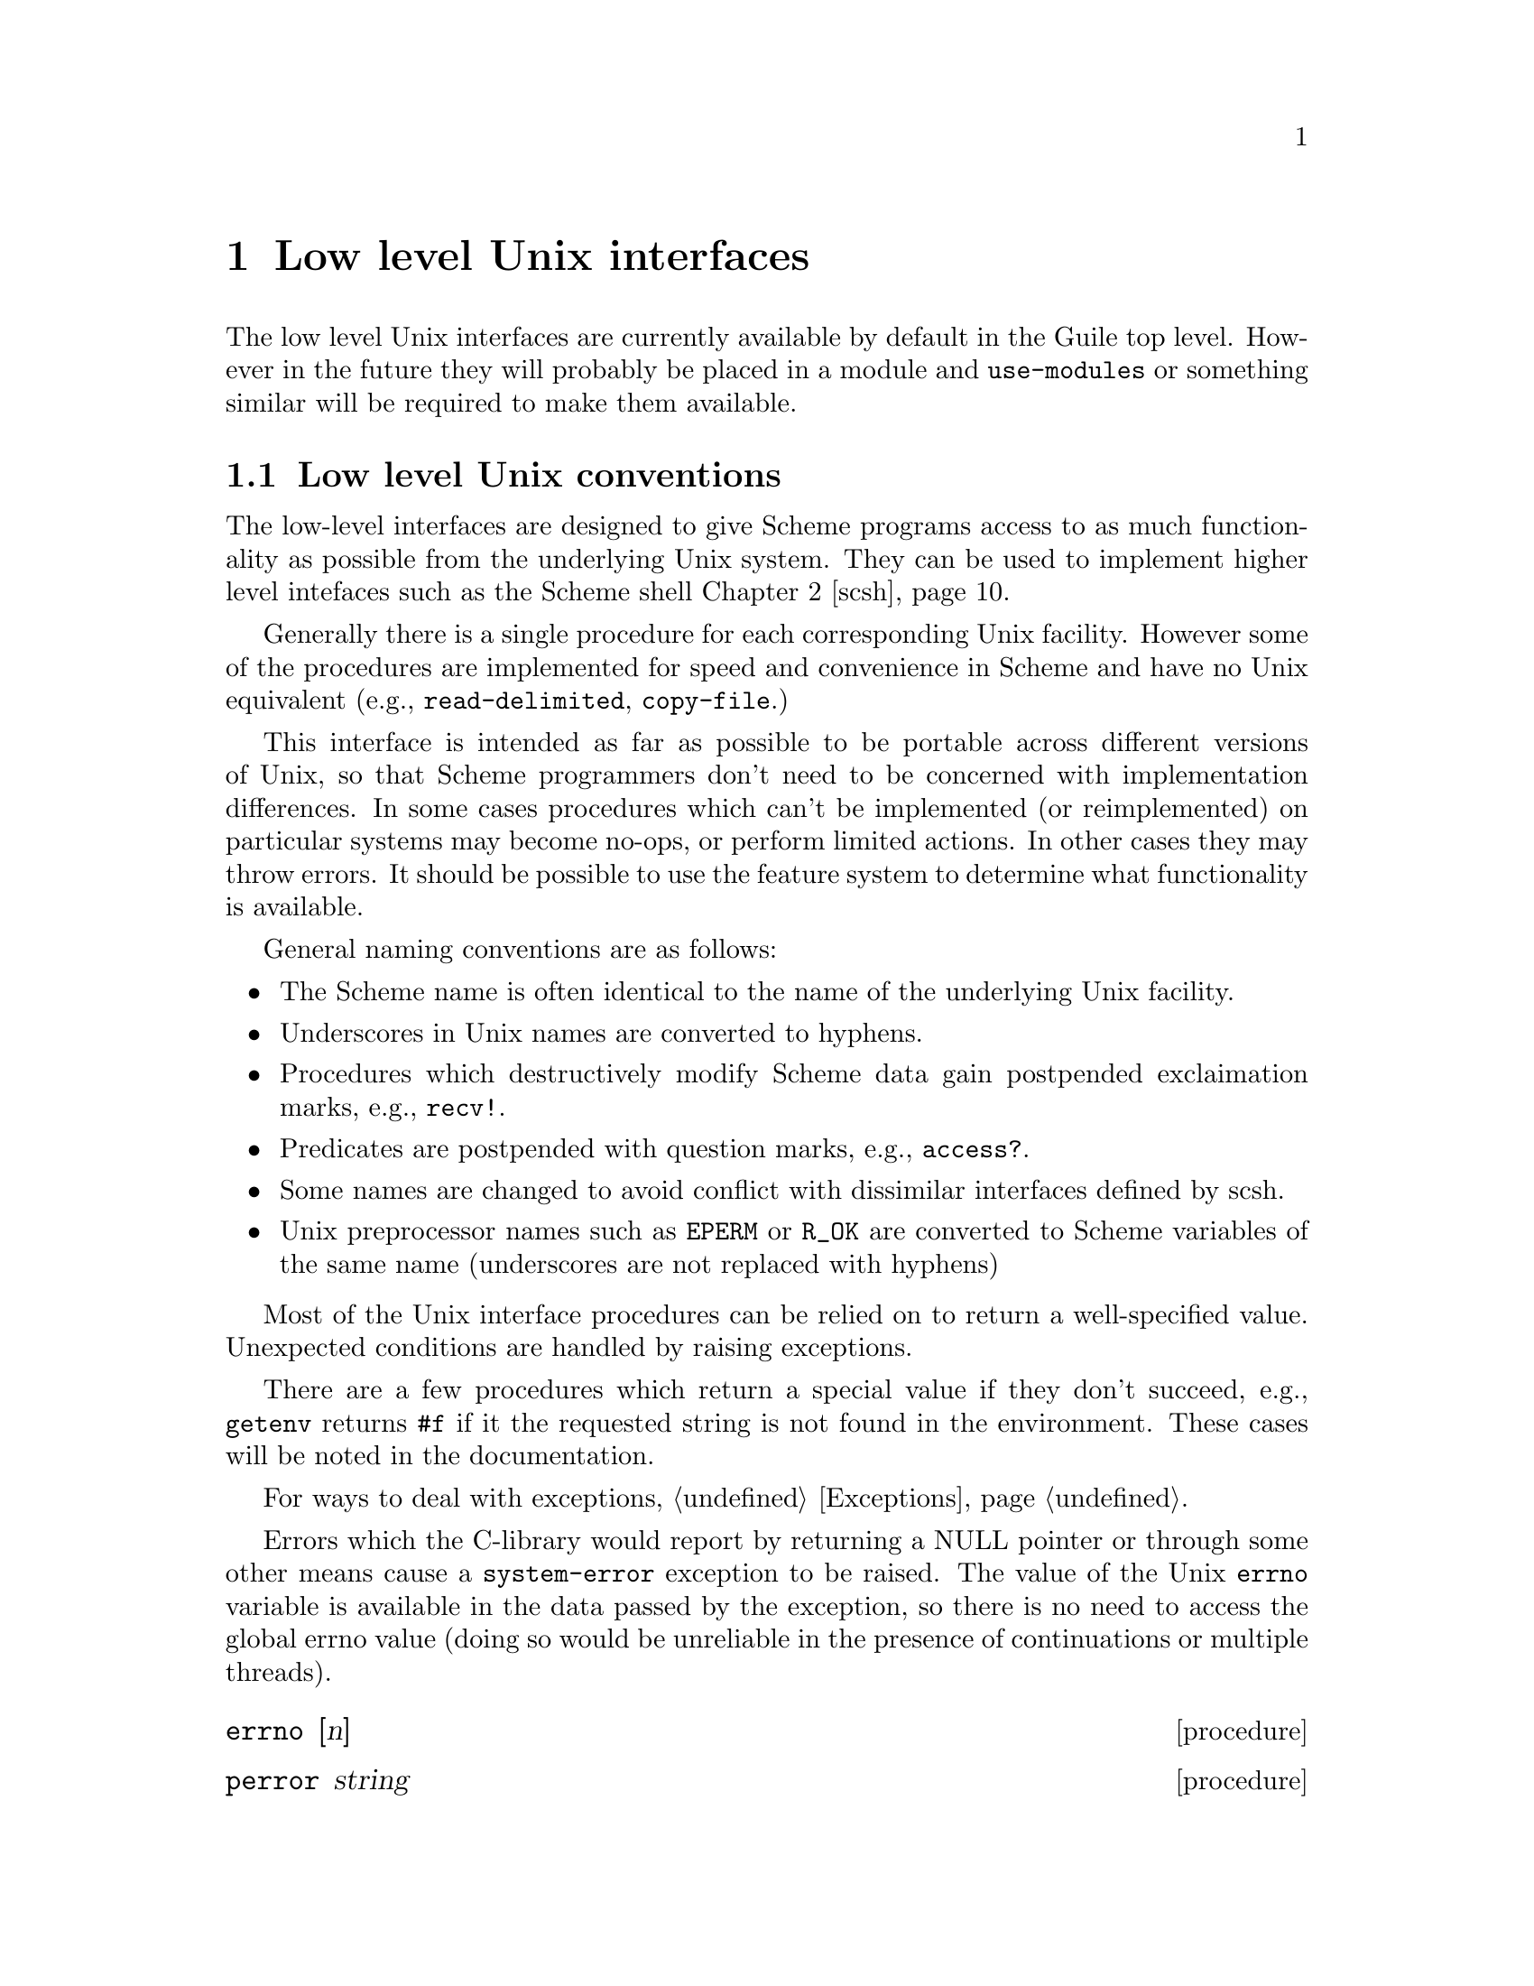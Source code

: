 @node Low level Unix
@chapter Low level Unix interfaces

The low level Unix interfaces are currently available by
default in the Guile top level.  However in the future they will probably
be placed in a module and @code{use-modules} or something similar will
be required to make them available.

@menu
* Unix conventions::            Conventions followed by the low level Unix
                                interfaces.
* Ports and descriptors::       Ports, file descriptors and how they
                                interact.
* Extended I/O::                Reading and writing to ports.
* File system::                 Working in a hierarchical filesystem.
* User database::               Information about users from system databases.
* Processes::                   Information and control of Unix processes.
* Terminals::                   Terminals and pseudo-terminals.
* Network databases::           Network address conversion and information
                                from system databases.
* Network sockets::             An interface to the BSD socket library.
* Miscellaneous Unix::          Miscellaneous Unix interfaces.
@end menu

@node Unix conventions
@section Low level Unix conventions

The low-level interfaces are designed to give Scheme programs
access to as much functionality as possible from the underlying
Unix system.  They can be used to implement higher level
intefaces such as the Scheme shell @ref{scsh}.

Generally there is a single procedure for each corresponding Unix
facility.  However some of the procedures are implemented for
speed and convenience in Scheme and have no Unix equivalent
(e.g., @code{read-delimited}, @code{copy-file}.)

This interface is intended as far as possible to be portable across
different versions of Unix, so that Scheme programmers don't need to be
concerned with implementation differences.  In some cases procedures
which can't be implemented (or reimplemented) on particular systems may
become no-ops, or perform limited actions.  In other cases they may
throw errors.  It should be possible to use the feature system to
determine what functionality is available.

General naming conventions are as follows:

@itemize @bullet
@item
The Scheme name is often identical to the name of the underlying Unix
facility.
@item
Underscores in Unix names are converted to hyphens.
@item
Procedures which destructively modify Scheme data gain postpended
exclaimation marks, e.g., @code{recv!}.
@item
Predicates are postpended with question marks, e.g., @code{access?}.
@item
Some names are changed to avoid conflict with dissimilar interfaces
defined by scsh.
@item
Unix preprocessor names such as @code{EPERM} or @code{R_OK} are converted
to Scheme variables of the same name (underscores are not replaced
with hyphens)
@end itemize

Most of the Unix interface procedures can be relied on to return a
well-specified value.  Unexpected conditions are handled by raising
exceptions.

There are a few procedures which return a special
value if they don't succeed, e.g., @code{getenv} returns @code{#f}
if it the requested string is not found in the environment.  These
cases will be noted in the documentation.

For ways to deal with exceptions, @ref{Exceptions}.

Errors which the C-library would report by returning a NULL
pointer or through some other means cause a @code{system-error} exception
to be raised.  The value of the Unix @code{errno} variable is available
in the data passed by the exception, so there is no need to access the
global errno value (doing so would be unreliable in the presence of
continuations or multiple threads).

@deffn procedure errno [n]
@end deffn
@deffn procedure perror string
@end deffn

@node Ports and descriptors
@section Ports and file descriptors

@deffn procedure move->fdes port fd
@end deffn
@deffn procedure release-port-handle port
@end deffn
@deffn procedure set-port-revealed! @var{port} count
@end deffn
@deffn procedure fdes->ports fdes
@end deffn
@deffn procedure fileno port
@end deffn
@deffn procedure fdopen fdes modes
@end deffn
@deffn procedure duplicate-port port modes
@end deffn
@deffn procedure redirect-port into-port from-port
@end deffn
@deffn procedure freopen filename modes port
@end deffn

@node Extended I/O
@section Extended I/O

Extended I/O procedures are available which read or write lines of text,
read text delimited by a specified set of characters, or report or
set the current position of a port.

@findex fwrite
@findex fread
Interfaces to @code{read}/@code{fread} and @code{write}/@code{fwrite} are
also available, as @code{uniform-array-read!} and @code{uniform-array-write!},
@ref{Uniform arrays}.

@deffn procedure read-line [port] [handle-delim]
Return a line of text from @var{port} if specified, otherwise from the
value returned by @code{(current-input-port)}.  Under Unix, a line of text
is terminated by the first end-of-line character or by end-of-file.

If @var{handle-delim} is specified, it should be one of the following
symbols:
@table @code
@item trim
Discard the terminating delimiter.  This is the default, but it will
be impossible to tell whether the read terminated with a delimiter or
end-of-file.
@item concat
Append the terminating delimiter (if any) to the returned string.
@item peek
Push the terminating delimiter (if any) back on to the port.
@item split
Return a pair containing the string read from the port and the 
terminating delimiter or end-of-file object.

NOTE: if the scsh module is loaded then
multiple values are returned instead of a pair.
@end table
@end deffn
@deffn procedure read-line! buf [port]
Read a line of text into the supplied string @var{buf} and return the
number of characters added to @var{buf}.  If @var{buf} is filled, then
@code{#f} is returned.
Read from @var{port} if
specified, otherwise from the value returned by @code{(current-input-port)}.
@end deffn
@deffn procedure read-delimited delims [port] [handle-delim]
Read text until one of the characters in the string @var{delims} is found
or end-of-file is reached.  Read from @var{port} if supplied, otherwise
from the value returned by @code{(current-input-port)}.
@var{handle-delim} takes the same values as described for @code{read-line}.

NOTE: if the scsh module is loaded then @var{delims} must be an scsh
char-set, not a string.
@end deffn
@deffn procedure read-delimited! delims buf [port] [handle-delim] [start] [end]
Read text into the supplied string @var{buf} and return the number of
characters added to @var{buf} (subject to @var{handle-delim}, which takes
the same values specified for @code{read-line}.  If @var{buf} is filled,
@code{#f} is returned for both the number of characters read and the
delimiter.  Also terminates if one of the characters in the string
@var{delims} is found
or end-of-file is reached.  Read from @var{port} if supplied, otherwise
from the value returned by @code{(current-input-port)}.

NOTE: if the scsh module is loaded then @var{delims} must be an scsh
char-set, not a string.
@end deffn
@deffn procedure write-line obj [port]
Display @var{obj} and a new-line character to @var{port} if specified,
otherwise to the
value returned by @code{(current-output-port)}; equivalent to:

@smalllisp
(display obj [port])
(newline [port])
@end smalllisp
@end deffn
@deffn procedure ftell port
Returns an integer representing the current position of @var{port},
measured from the beginning.
@end deffn
@deffn procedure fseek port offset whence
Sets the current position of @var{port} to the integer @var{offset},
which is interpreted according to the value of @var{whence}.

One of the following variables should be supplied
for @var{whence}:
@defvar SEEK_SET
Seek from the beginning of the file.
@end defvar
@defvar SEEK_CUR
Seek from the current position.
@end defvar
@defvar SEEK_END
Seek from the end of the file.
@end defvar
@end deffn

@node File system
@section File system

These procedures query and set file system attributes (such as owner,
permissions, sizes and types of files); deleting, copying, renaming and
linking files; creating and removing directories and querying their
contents; and the @code{sync} interface.

@deffn procedure access? path how
Evaluates to @code{#t} if @var{path} corresponds to an existing
file and the current process
has the type of access specified by @var{how}, otherwise 
@code{#f}.
@var{how} should be specified
using the values of the variables listed below.  Multiple values can
be combined using a bitwise or, in which case @code{#t} will only
be returned if all accesses are granted.

Permissions are checked using the real id of the current process,
not the effective id, although it's the effective id which determines
whether the access would actually be granted.

@defvar R_OK
test for read permission.
@end defvar
@defvar W_OK
test for write permission.
@end defvar
@defvar X_OK
test for execute permission.
@end defvar
@defvar F_OK
test for existence of the file.
@end defvar
@end deffn
@findex fstat
@deffn procedure stat obj
Evaluates to an object containing various information
about the file determined by @var{obj}.
@var{obj} can be a string containing a file name or a port or file
descriptor which is open on a file (in which case @code{fstat} is used
as the underlying system call).

The object returned by @code{stat} can be passed as a single parameter
to the following procedures, all of which return integers:

@table @r
@item stat:dev
The device containing the file.
@item stat:ino
The file serial number, which distinguishes this file from all other
files on the same device.
@item stat:mode
The mode of the file.  This includes file type information
and the file permission bits.  See @code{stat:type} and @code{stat:perms}
below.
@item stat:nlink
The number of hard links to the file.
@item stat:uid
The user ID of the file's owner.
@item stat:gid
The group ID of the file.
@item stat:rdev
Device ID; this entry is defined only for character or block
special files.
@item stat:size
The size of a regular file in bytes.
@item stat:atime
The last access time for the file.
@item stat:mtime
The last modification time for the file.
@item stat:ctime
The last modification time for the attributes of the file.
@item stat:blksize
The optimal block size for reading or writing the file, in bytes.
@item stat:blocks
The amount of disk space that the file occupies measured in units of
512 byte blocks.
@end table

In addition, the following procedures return the information
from stat:mode in a more convenient form:

@table @r
@item stat:type
A symbol representing the type of file.  Possible values are
currently: regular, directory, symlink, block-special, char-special,
fifo, socket, unknown
@item stat:perms
An integer representing the access permission bits.
@end table
@end deffn
@deffn procedure lstat path
Similar to @code{stat}, but does not follow symbolic links, i.e.,
it will return information about a symbolic link itself, not the 
file it points to.  @var{path} must be a string.
@end deffn
@deffn procedure readlink path
@end deffn
@deffn procedure chown path owner group
@end deffn
@deffn procedure chmod port-or-path mode
@end deffn
@deffn procedure utime path [actime] [modtime]
@end deffn
@deffn procedure delete-file path
@end deffn
@deffn procedure copy-file path-from path-to
@end deffn
@deffn procedure rename-file path-from path-to
@end deffn
@deffn procedure link path-from path-to
@end deffn
@deffn procedure symlink path-from path-to
@end deffn
@deffn procedure mkdir path [mode]
@end deffn
@deffn procedure rmdir path
@end deffn
@deffn procedure opendir path
@end deffn
@deffn procedure readdir port
@end deffn
@deffn procedure rewinddir port
@end deffn
@deffn procedure closedir port
@end deffn
@deffn procedure sync
@end deffn

@node User database
@section User database

@deffn procedure getpwuid uid
@end deffn
@deffn procedure getpwnam name
@end deffn
@deffn procedure getpwent
@end deffn
@deffn procedure setpwent port
@end deffn
@deffn procedure endpwent
@end deffn
@deffn procedure getgrgid uid
@end deffn
@deffn procedure getgrnam name
@end deffn
@deffn procedure getgrent
@end deffn
@deffn procedure setgrent port
@end deffn
@deffn procedure endgrent
@end deffn

@node Processes
@section Processes

@deffn procedure chdir path
@end deffn
@deffn procedure getcwd
@end deffn
@deffn procedure umask [mode]
@end deffn
@deffn procedure getpid
@end deffn
@deffn procedure getgroups
@end deffn
@deffn procedure kill pid sig

@var{sig} should be specified using a variable corresponding to
the Unix symbolic name, e.g,
@defvar SIGHUP
Hang-up signal.
@end defvar
@defvar SIGINT
Interrupt signal.
@end defvar
@end deffn
@deffn procedure waitpid pid options
@defvar WAIT_ANY
@end defvar
@defvar WAIT_MYPGRP
@end defvar
@defvar WNOHANG
@end defvar
@defvar WUNTRACED
@end defvar
@end deffn
@deffn procedure getppid
@end deffn
@deffn procedure getuid
@end deffn
@deffn procedure getgid
@end deffn
@deffn procedure geteuid
@end deffn
@deffn procedure getegid
@end deffn
@deffn procedure setuid id
@end deffn
@deffn procedure setgid id
@end deffn
@deffn procedure seteuid id
@end deffn
@deffn procedure setegid id
@end deffn
@deffn procedure getpgrp
@end deffn
@deffn procedure setpgid pid pgid
@end deffn
@deffn procedure setsid
@end deffn
@deffn procedure execl arg ...
@end deffn
@deffn procedure execlp arg ...
@end deffn
@deffn procedure primitive-fork
@end deffn
@deffn procedure environ [env]
@end deffn
@deffn procedure putenv string
@end deffn
@deffn procedure nice incr
@end deffn

@node Terminals
@section Terminals and pseudo-terminals

@deffn procedure isatty? port
@end deffn
@deffn procedure ttyname port
@end deffn
@deffn procedure ctermid
@end deffn
@deffn procedure tcgetpgrp port
@end deffn
@deffn procedure tcsetpgrp port pgid
@end deffn

@node Network databases
@section Network address conversion and system databases

@deffn procedure inet-aton address
@end deffn
@deffn procedure inet-ntoa number
@end deffn
@deffn procedure inet-netof address
@end deffn
@deffn procedure inet-lnaof address
@end deffn
@deffn procedure inet-makeaddr net lna
@end deffn
@deffn procedure gethostbyname name
@end deffn
@deffn procedure gethostbyaddr address
@end deffn
@deffn procedure gethostent
@end deffn
@deffn procedure sethostent port
@end deffn
@deffn procedure endhostent
@end deffn
@deffn procedure getnetbyname name
@end deffn
@deffn procedure getnetbyaddr address
@end deffn
@deffn procedure getnetent
@end deffn
@deffn procedure setnetent port
@end deffn
@deffn procedure endnetent
@end deffn
@deffn procedure getprotobyname name
@end deffn
@deffn procedure getprotobynumber number
@end deffn
@deffn procedure getprotoent
@end deffn
@deffn procedure setprotoent port
@end deffn
@deffn procedure endprotoent
@end deffn
@deffn procedure getservbyname name protocol
@end deffn
@deffn procedure getservbyport port protocol
@end deffn
@deffn procedure getservent
@end deffn
@deffn procedure setservent port
@end deffn
@deffn procedure endservent
@end deffn

@node Network sockets
@section BSD socket library interface

@deffn procedure socket family style protocol
@end deffn
@deffn procedure socketpair family style protocol
@end deffn
@deffn procedure getsockopt socket level optname
@end deffn
@deffn procedure setsockopt socket level optname value
@end deffn
@deffn procedure shutdown socket how
@end deffn
@deffn procedure connect socket family address arg ...
@end deffn
@deffn procedure bind socket family address arg ...
@end deffn
@deffn procedure listen socket backlog
@end deffn
@deffn procedure accept socket
@end deffn
@deffn procedure getsockname socket
@end deffn
@deffn procedure getpeername socket
@end deffn
@deffn procedure recv! socket buf [flags]
@end deffn
@deffn procedure send socket message [flags]
@end deffn
@deffn procedure recvfrom! socket buf [flags] [start] [end]
@end deffn
@deffn procedure sendto socket message family address args ... [flags]
@end deffn

@node Miscellaneous Unix
@section Miscellaneous Unix interfaces

Things which haven't been classified elsewhere (yet?).

@deffn procedure open path flags [mode]
@defvar O_RDONLY
@end defvar
@defvar O_WRONLY
@end defvar
@defvar O_RDWR
@end defvar
@defvar O_CREAT
@end defvar
@defvar O_EXCL
@end defvar
@defvar O_NOCTTY
@end defvar
@defvar O_TRUNC
@end defvar
@defvar O_APPEND
@end defvar
@defvar O_NONBLOCK
@end defvar
@defvar O_NDELAY
@end defvar
@defvar O_SYNC
@end defvar
@end deffn
@deffn procedure select reads writes excepts secs msecs
@end deffn
@deffn procedure uname
@end deffn
@deffn procedure pipe
@end deffn
@deffn procedure open-pipe command modes
@end deffn
@deffn procedure open-input-pipe command
@end deffn
@deffn procedure open-output-pipe command
@end deffn
@deffn procedure setlocale category [locale]
@defvar LC_COLLATE
@end defvar
@defvar LC_CTYPE
@end defvar
@defvar LC_MONETARY
@end defvar
@defvar LC_NUMERIC
@end defvar
@defvar LC_TIME
@end defvar
@defvar LC_MESSAGES
@end defvar
@defvar LC_ALL
@end defvar
@end deffn
@deffn procedure strftime format stime
@end deffn
@deffn procedure strptime format string
@end deffn
@deffn procedure mknod
@end deffn

@node scsh
@chapter The Scheme shell (scsh) 

Guile includes an incomplete port of the Scheme shell (scsh) 0.4.4.

For information about scsh on the Web see
@url{http://www-swiss.ai.mit.edu/scsh/scsh.html}.
The original scsh is available by ftp from
@url{ftp://swiss-ftp.ai.mit.edu:/pub/su}.

This port of scsh does not currently use the Guile module system, but
can be initialized using:
@smalllisp
(load-from-path "scsh/init")
@end smalllisp

Note that SLIB must be installed before scsh can be initialized, see
@ref{SLIB} for details.

@node Threads
@chapter Programming Threads.

